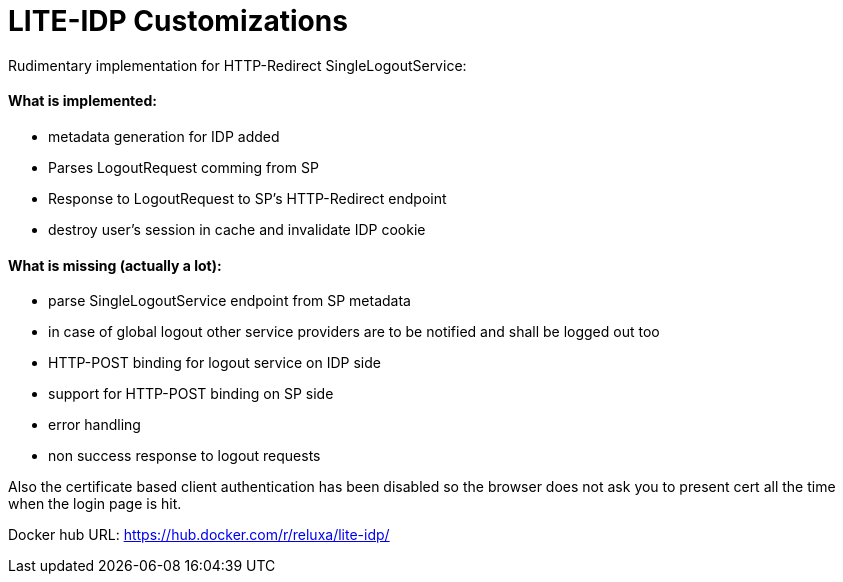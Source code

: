 
= LITE-IDP Customizations

Rudimentary implementation for HTTP-Redirect SingleLogoutService:

#### What is implemented: 

* metadata generation for IDP added
* Parses LogoutRequest comming from SP
* Response to LogoutRequest to SP's HTTP-Redirect endpoint
* destroy user's session in cache and invalidate IDP cookie

#### What is missing (actually a lot): 

* parse SingleLogoutService endpoint from SP metadata
* in case of global logout other service providers are to be notified and shall be logged out too
* HTTP-POST binding for logout service on IDP side
* support for HTTP-POST binding on SP side
* error handling
* non success response to logout requests


Also the certificate based client authentication has been disabled so the browser does not ask you to present cert all the time when the login page is hit.

Docker hub URL: https://hub.docker.com/r/reluxa/lite-idp/
